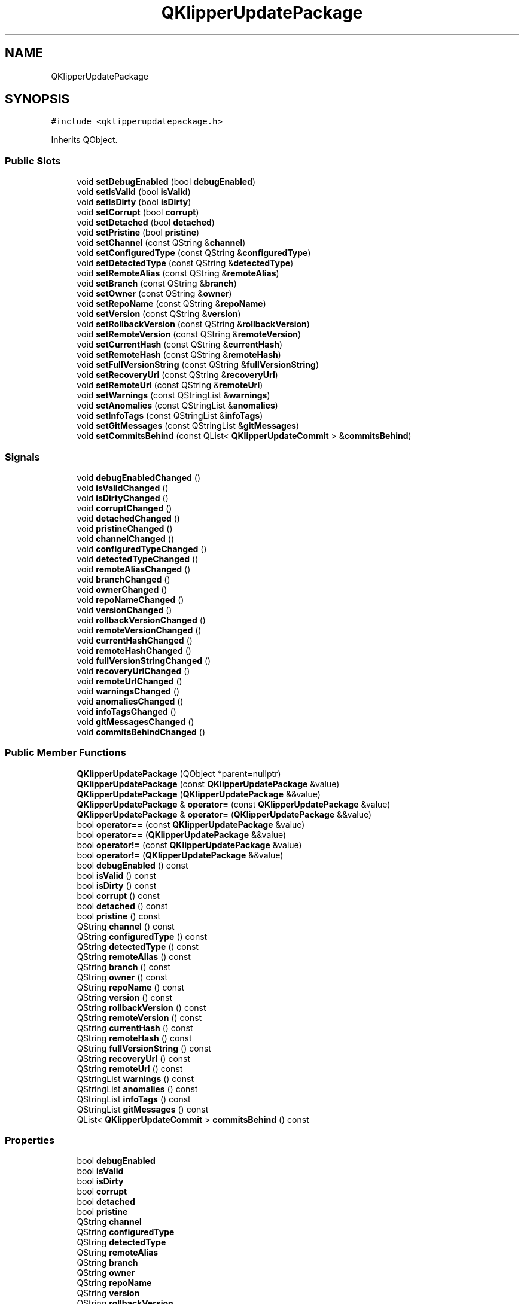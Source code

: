 .TH "QKlipperUpdatePackage" 3 "Version 0.2" "QKlipper" \" -*- nroff -*-
.ad l
.nh
.SH NAME
QKlipperUpdatePackage
.SH SYNOPSIS
.br
.PP
.PP
\fC#include <qklipperupdatepackage\&.h>\fP
.PP
Inherits QObject\&.
.SS "Public Slots"

.in +1c
.ti -1c
.RI "void \fBsetDebugEnabled\fP (bool \fBdebugEnabled\fP)"
.br
.ti -1c
.RI "void \fBsetIsValid\fP (bool \fBisValid\fP)"
.br
.ti -1c
.RI "void \fBsetIsDirty\fP (bool \fBisDirty\fP)"
.br
.ti -1c
.RI "void \fBsetCorrupt\fP (bool \fBcorrupt\fP)"
.br
.ti -1c
.RI "void \fBsetDetached\fP (bool \fBdetached\fP)"
.br
.ti -1c
.RI "void \fBsetPristine\fP (bool \fBpristine\fP)"
.br
.ti -1c
.RI "void \fBsetChannel\fP (const QString &\fBchannel\fP)"
.br
.ti -1c
.RI "void \fBsetConfiguredType\fP (const QString &\fBconfiguredType\fP)"
.br
.ti -1c
.RI "void \fBsetDetectedType\fP (const QString &\fBdetectedType\fP)"
.br
.ti -1c
.RI "void \fBsetRemoteAlias\fP (const QString &\fBremoteAlias\fP)"
.br
.ti -1c
.RI "void \fBsetBranch\fP (const QString &\fBbranch\fP)"
.br
.ti -1c
.RI "void \fBsetOwner\fP (const QString &\fBowner\fP)"
.br
.ti -1c
.RI "void \fBsetRepoName\fP (const QString &\fBrepoName\fP)"
.br
.ti -1c
.RI "void \fBsetVersion\fP (const QString &\fBversion\fP)"
.br
.ti -1c
.RI "void \fBsetRollbackVersion\fP (const QString &\fBrollbackVersion\fP)"
.br
.ti -1c
.RI "void \fBsetRemoteVersion\fP (const QString &\fBremoteVersion\fP)"
.br
.ti -1c
.RI "void \fBsetCurrentHash\fP (const QString &\fBcurrentHash\fP)"
.br
.ti -1c
.RI "void \fBsetRemoteHash\fP (const QString &\fBremoteHash\fP)"
.br
.ti -1c
.RI "void \fBsetFullVersionString\fP (const QString &\fBfullVersionString\fP)"
.br
.ti -1c
.RI "void \fBsetRecoveryUrl\fP (const QString &\fBrecoveryUrl\fP)"
.br
.ti -1c
.RI "void \fBsetRemoteUrl\fP (const QString &\fBremoteUrl\fP)"
.br
.ti -1c
.RI "void \fBsetWarnings\fP (const QStringList &\fBwarnings\fP)"
.br
.ti -1c
.RI "void \fBsetAnomalies\fP (const QStringList &\fBanomalies\fP)"
.br
.ti -1c
.RI "void \fBsetInfoTags\fP (const QStringList &\fBinfoTags\fP)"
.br
.ti -1c
.RI "void \fBsetGitMessages\fP (const QStringList &\fBgitMessages\fP)"
.br
.ti -1c
.RI "void \fBsetCommitsBehind\fP (const QList< \fBQKlipperUpdateCommit\fP > &\fBcommitsBehind\fP)"
.br
.in -1c
.SS "Signals"

.in +1c
.ti -1c
.RI "void \fBdebugEnabledChanged\fP ()"
.br
.ti -1c
.RI "void \fBisValidChanged\fP ()"
.br
.ti -1c
.RI "void \fBisDirtyChanged\fP ()"
.br
.ti -1c
.RI "void \fBcorruptChanged\fP ()"
.br
.ti -1c
.RI "void \fBdetachedChanged\fP ()"
.br
.ti -1c
.RI "void \fBpristineChanged\fP ()"
.br
.ti -1c
.RI "void \fBchannelChanged\fP ()"
.br
.ti -1c
.RI "void \fBconfiguredTypeChanged\fP ()"
.br
.ti -1c
.RI "void \fBdetectedTypeChanged\fP ()"
.br
.ti -1c
.RI "void \fBremoteAliasChanged\fP ()"
.br
.ti -1c
.RI "void \fBbranchChanged\fP ()"
.br
.ti -1c
.RI "void \fBownerChanged\fP ()"
.br
.ti -1c
.RI "void \fBrepoNameChanged\fP ()"
.br
.ti -1c
.RI "void \fBversionChanged\fP ()"
.br
.ti -1c
.RI "void \fBrollbackVersionChanged\fP ()"
.br
.ti -1c
.RI "void \fBremoteVersionChanged\fP ()"
.br
.ti -1c
.RI "void \fBcurrentHashChanged\fP ()"
.br
.ti -1c
.RI "void \fBremoteHashChanged\fP ()"
.br
.ti -1c
.RI "void \fBfullVersionStringChanged\fP ()"
.br
.ti -1c
.RI "void \fBrecoveryUrlChanged\fP ()"
.br
.ti -1c
.RI "void \fBremoteUrlChanged\fP ()"
.br
.ti -1c
.RI "void \fBwarningsChanged\fP ()"
.br
.ti -1c
.RI "void \fBanomaliesChanged\fP ()"
.br
.ti -1c
.RI "void \fBinfoTagsChanged\fP ()"
.br
.ti -1c
.RI "void \fBgitMessagesChanged\fP ()"
.br
.ti -1c
.RI "void \fBcommitsBehindChanged\fP ()"
.br
.in -1c
.SS "Public Member Functions"

.in +1c
.ti -1c
.RI "\fBQKlipperUpdatePackage\fP (QObject *parent=nullptr)"
.br
.ti -1c
.RI "\fBQKlipperUpdatePackage\fP (const \fBQKlipperUpdatePackage\fP &value)"
.br
.ti -1c
.RI "\fBQKlipperUpdatePackage\fP (\fBQKlipperUpdatePackage\fP &&value)"
.br
.ti -1c
.RI "\fBQKlipperUpdatePackage\fP & \fBoperator=\fP (const \fBQKlipperUpdatePackage\fP &value)"
.br
.ti -1c
.RI "\fBQKlipperUpdatePackage\fP & \fBoperator=\fP (\fBQKlipperUpdatePackage\fP &&value)"
.br
.ti -1c
.RI "bool \fBoperator==\fP (const \fBQKlipperUpdatePackage\fP &value)"
.br
.ti -1c
.RI "bool \fBoperator==\fP (\fBQKlipperUpdatePackage\fP &&value)"
.br
.ti -1c
.RI "bool \fBoperator!=\fP (const \fBQKlipperUpdatePackage\fP &value)"
.br
.ti -1c
.RI "bool \fBoperator!=\fP (\fBQKlipperUpdatePackage\fP &&value)"
.br
.ti -1c
.RI "bool \fBdebugEnabled\fP () const"
.br
.ti -1c
.RI "bool \fBisValid\fP () const"
.br
.ti -1c
.RI "bool \fBisDirty\fP () const"
.br
.ti -1c
.RI "bool \fBcorrupt\fP () const"
.br
.ti -1c
.RI "bool \fBdetached\fP () const"
.br
.ti -1c
.RI "bool \fBpristine\fP () const"
.br
.ti -1c
.RI "QString \fBchannel\fP () const"
.br
.ti -1c
.RI "QString \fBconfiguredType\fP () const"
.br
.ti -1c
.RI "QString \fBdetectedType\fP () const"
.br
.ti -1c
.RI "QString \fBremoteAlias\fP () const"
.br
.ti -1c
.RI "QString \fBbranch\fP () const"
.br
.ti -1c
.RI "QString \fBowner\fP () const"
.br
.ti -1c
.RI "QString \fBrepoName\fP () const"
.br
.ti -1c
.RI "QString \fBversion\fP () const"
.br
.ti -1c
.RI "QString \fBrollbackVersion\fP () const"
.br
.ti -1c
.RI "QString \fBremoteVersion\fP () const"
.br
.ti -1c
.RI "QString \fBcurrentHash\fP () const"
.br
.ti -1c
.RI "QString \fBremoteHash\fP () const"
.br
.ti -1c
.RI "QString \fBfullVersionString\fP () const"
.br
.ti -1c
.RI "QString \fBrecoveryUrl\fP () const"
.br
.ti -1c
.RI "QString \fBremoteUrl\fP () const"
.br
.ti -1c
.RI "QStringList \fBwarnings\fP () const"
.br
.ti -1c
.RI "QStringList \fBanomalies\fP () const"
.br
.ti -1c
.RI "QStringList \fBinfoTags\fP () const"
.br
.ti -1c
.RI "QStringList \fBgitMessages\fP () const"
.br
.ti -1c
.RI "QList< \fBQKlipperUpdateCommit\fP > \fBcommitsBehind\fP () const"
.br
.in -1c
.SS "Properties"

.in +1c
.ti -1c
.RI "bool \fBdebugEnabled\fP"
.br
.ti -1c
.RI "bool \fBisValid\fP"
.br
.ti -1c
.RI "bool \fBisDirty\fP"
.br
.ti -1c
.RI "bool \fBcorrupt\fP"
.br
.ti -1c
.RI "bool \fBdetached\fP"
.br
.ti -1c
.RI "bool \fBpristine\fP"
.br
.ti -1c
.RI "QString \fBchannel\fP"
.br
.ti -1c
.RI "QString \fBconfiguredType\fP"
.br
.ti -1c
.RI "QString \fBdetectedType\fP"
.br
.ti -1c
.RI "QString \fBremoteAlias\fP"
.br
.ti -1c
.RI "QString \fBbranch\fP"
.br
.ti -1c
.RI "QString \fBowner\fP"
.br
.ti -1c
.RI "QString \fBrepoName\fP"
.br
.ti -1c
.RI "QString \fBversion\fP"
.br
.ti -1c
.RI "QString \fBrollbackVersion\fP"
.br
.ti -1c
.RI "QString \fBremoteVersion\fP"
.br
.ti -1c
.RI "QString \fBcurrentHash\fP"
.br
.ti -1c
.RI "QString \fBremoteHash\fP"
.br
.ti -1c
.RI "QString \fBfullVersionString\fP"
.br
.ti -1c
.RI "QString \fBrecoveryUrl\fP"
.br
.ti -1c
.RI "QString \fBremoteUrl\fP"
.br
.ti -1c
.RI "QStringList \fBwarnings\fP"
.br
.ti -1c
.RI "QStringList \fBanomalies\fP"
.br
.ti -1c
.RI "QStringList \fBinfoTags\fP"
.br
.ti -1c
.RI "QStringList \fBgitMessages\fP"
.br
.ti -1c
.RI "QList< \fBQKlipperUpdateCommit\fP > \fBcommitsBehind\fP"
.br
.in -1c
.SH "Constructor & Destructor Documentation"
.PP 
.SS "QKlipperUpdatePackage::QKlipperUpdatePackage (QObject * parent = \fCnullptr\fP)\fC [explicit]\fP"

.SS "QKlipperUpdatePackage::QKlipperUpdatePackage (const \fBQKlipperUpdatePackage\fP & value)"

.SS "QKlipperUpdatePackage::QKlipperUpdatePackage (\fBQKlipperUpdatePackage\fP && value)"

.SH "Member Function Documentation"
.PP 
.SS "QStringList QKlipperUpdatePackage::anomalies () const"

.SS "void QKlipperUpdatePackage::anomaliesChanged ()\fC [signal]\fP"

.SS "QString QKlipperUpdatePackage::branch () const"

.SS "void QKlipperUpdatePackage::branchChanged ()\fC [signal]\fP"

.SS "QString QKlipperUpdatePackage::channel () const"

.SS "void QKlipperUpdatePackage::channelChanged ()\fC [signal]\fP"

.SS "QList< \fBQKlipperUpdateCommit\fP > QKlipperUpdatePackage::commitsBehind () const"

.SS "void QKlipperUpdatePackage::commitsBehindChanged ()\fC [signal]\fP"

.SS "QString QKlipperUpdatePackage::configuredType () const"

.SS "void QKlipperUpdatePackage::configuredTypeChanged ()\fC [signal]\fP"

.SS "bool QKlipperUpdatePackage::corrupt () const"

.SS "void QKlipperUpdatePackage::corruptChanged ()\fC [signal]\fP"

.SS "QString QKlipperUpdatePackage::currentHash () const"

.SS "void QKlipperUpdatePackage::currentHashChanged ()\fC [signal]\fP"

.SS "bool QKlipperUpdatePackage::debugEnabled () const"

.SS "void QKlipperUpdatePackage::debugEnabledChanged ()\fC [signal]\fP"

.SS "bool QKlipperUpdatePackage::detached () const"

.SS "void QKlipperUpdatePackage::detachedChanged ()\fC [signal]\fP"

.SS "QString QKlipperUpdatePackage::detectedType () const"

.SS "void QKlipperUpdatePackage::detectedTypeChanged ()\fC [signal]\fP"

.SS "QString QKlipperUpdatePackage::fullVersionString () const"

.SS "void QKlipperUpdatePackage::fullVersionStringChanged ()\fC [signal]\fP"

.SS "QStringList QKlipperUpdatePackage::gitMessages () const"

.SS "void QKlipperUpdatePackage::gitMessagesChanged ()\fC [signal]\fP"

.SS "QStringList QKlipperUpdatePackage::infoTags () const"

.SS "void QKlipperUpdatePackage::infoTagsChanged ()\fC [signal]\fP"

.SS "bool QKlipperUpdatePackage::isDirty () const"

.SS "void QKlipperUpdatePackage::isDirtyChanged ()\fC [signal]\fP"

.SS "bool QKlipperUpdatePackage::isValid () const"

.SS "void QKlipperUpdatePackage::isValidChanged ()\fC [signal]\fP"

.SS "bool QKlipperUpdatePackage::operator!= (const \fBQKlipperUpdatePackage\fP & value)"

.SS "bool QKlipperUpdatePackage::operator!= (\fBQKlipperUpdatePackage\fP && value)"

.SS "\fBQKlipperUpdatePackage\fP & QKlipperUpdatePackage::operator= (const \fBQKlipperUpdatePackage\fP & value)"

.SS "\fBQKlipperUpdatePackage\fP & QKlipperUpdatePackage::operator= (\fBQKlipperUpdatePackage\fP && value)"

.SS "bool QKlipperUpdatePackage::operator== (const \fBQKlipperUpdatePackage\fP & value)"

.SS "bool QKlipperUpdatePackage::operator== (\fBQKlipperUpdatePackage\fP && value)"

.SS "QString QKlipperUpdatePackage::owner () const"

.SS "void QKlipperUpdatePackage::ownerChanged ()\fC [signal]\fP"

.SS "bool QKlipperUpdatePackage::pristine () const"

.SS "void QKlipperUpdatePackage::pristineChanged ()\fC [signal]\fP"

.SS "QString QKlipperUpdatePackage::recoveryUrl () const"

.SS "void QKlipperUpdatePackage::recoveryUrlChanged ()\fC [signal]\fP"

.SS "QString QKlipperUpdatePackage::remoteAlias () const"

.SS "void QKlipperUpdatePackage::remoteAliasChanged ()\fC [signal]\fP"

.SS "QString QKlipperUpdatePackage::remoteHash () const"

.SS "void QKlipperUpdatePackage::remoteHashChanged ()\fC [signal]\fP"

.SS "QString QKlipperUpdatePackage::remoteUrl () const"

.SS "void QKlipperUpdatePackage::remoteUrlChanged ()\fC [signal]\fP"

.SS "QString QKlipperUpdatePackage::remoteVersion () const"

.SS "void QKlipperUpdatePackage::remoteVersionChanged ()\fC [signal]\fP"

.SS "QString QKlipperUpdatePackage::repoName () const"

.SS "void QKlipperUpdatePackage::repoNameChanged ()\fC [signal]\fP"

.SS "QString QKlipperUpdatePackage::rollbackVersion () const"

.SS "void QKlipperUpdatePackage::rollbackVersionChanged ()\fC [signal]\fP"

.SS "void QKlipperUpdatePackage::setAnomalies (const QStringList & anomalies)\fC [slot]\fP"

.SS "void QKlipperUpdatePackage::setBranch (const QString & branch)\fC [slot]\fP"

.SS "void QKlipperUpdatePackage::setChannel (const QString & channel)\fC [slot]\fP"

.SS "void QKlipperUpdatePackage::setCommitsBehind (const QList< \fBQKlipperUpdateCommit\fP > & commitsBehind)\fC [slot]\fP"

.SS "void QKlipperUpdatePackage::setConfiguredType (const QString & configuredType)\fC [slot]\fP"

.SS "void QKlipperUpdatePackage::setCorrupt (bool corrupt)\fC [slot]\fP"

.SS "void QKlipperUpdatePackage::setCurrentHash (const QString & currentHash)\fC [slot]\fP"

.SS "void QKlipperUpdatePackage::setDebugEnabled (bool debugEnabled)\fC [slot]\fP"

.SS "void QKlipperUpdatePackage::setDetached (bool detached)\fC [slot]\fP"

.SS "void QKlipperUpdatePackage::setDetectedType (const QString & detectedType)\fC [slot]\fP"

.SS "void QKlipperUpdatePackage::setFullVersionString (const QString & fullVersionString)\fC [slot]\fP"

.SS "void QKlipperUpdatePackage::setGitMessages (const QStringList & gitMessages)\fC [slot]\fP"

.SS "void QKlipperUpdatePackage::setInfoTags (const QStringList & infoTags)\fC [slot]\fP"

.SS "void QKlipperUpdatePackage::setIsDirty (bool isDirty)\fC [slot]\fP"

.SS "void QKlipperUpdatePackage::setIsValid (bool isValid)\fC [slot]\fP"

.SS "void QKlipperUpdatePackage::setOwner (const QString & owner)\fC [slot]\fP"

.SS "void QKlipperUpdatePackage::setPristine (bool pristine)\fC [slot]\fP"

.SS "void QKlipperUpdatePackage::setRecoveryUrl (const QString & recoveryUrl)\fC [slot]\fP"

.SS "void QKlipperUpdatePackage::setRemoteAlias (const QString & remoteAlias)\fC [slot]\fP"

.SS "void QKlipperUpdatePackage::setRemoteHash (const QString & remoteHash)\fC [slot]\fP"

.SS "void QKlipperUpdatePackage::setRemoteUrl (const QString & remoteUrl)\fC [slot]\fP"

.SS "void QKlipperUpdatePackage::setRemoteVersion (const QString & remoteVersion)\fC [slot]\fP"

.SS "void QKlipperUpdatePackage::setRepoName (const QString & repoName)\fC [slot]\fP"

.SS "void QKlipperUpdatePackage::setRollbackVersion (const QString & rollbackVersion)\fC [slot]\fP"

.SS "void QKlipperUpdatePackage::setVersion (const QString & version)\fC [slot]\fP"

.SS "void QKlipperUpdatePackage::setWarnings (const QStringList & warnings)\fC [slot]\fP"

.SS "QString QKlipperUpdatePackage::version () const"

.SS "void QKlipperUpdatePackage::versionChanged ()\fC [signal]\fP"

.SS "QStringList QKlipperUpdatePackage::warnings () const"

.SS "void QKlipperUpdatePackage::warningsChanged ()\fC [signal]\fP"

.SH "Property Documentation"
.PP 
.SS "QStringList QKlipperUpdatePackage::anomalies\fC [read]\fP, \fC [write]\fP"

.SS "QString QKlipperUpdatePackage::branch\fC [read]\fP, \fC [write]\fP"

.SS "QString QKlipperUpdatePackage::channel\fC [read]\fP, \fC [write]\fP"

.SS "QList<\fBQKlipperUpdateCommit\fP> QKlipperUpdatePackage::commitsBehind\fC [read]\fP, \fC [write]\fP"

.SS "QString QKlipperUpdatePackage::configuredType\fC [read]\fP, \fC [write]\fP"

.SS "bool QKlipperUpdatePackage::corrupt\fC [read]\fP, \fC [write]\fP"

.SS "QString QKlipperUpdatePackage::currentHash\fC [read]\fP, \fC [write]\fP"

.SS "bool QKlipperUpdatePackage::debugEnabled\fC [read]\fP, \fC [write]\fP"

.SS "bool QKlipperUpdatePackage::detached\fC [read]\fP, \fC [write]\fP"

.SS "QString QKlipperUpdatePackage::detectedType\fC [read]\fP, \fC [write]\fP"

.SS "QString QKlipperUpdatePackage::fullVersionString\fC [read]\fP, \fC [write]\fP"

.SS "QStringList QKlipperUpdatePackage::gitMessages\fC [read]\fP, \fC [write]\fP"

.SS "QStringList QKlipperUpdatePackage::infoTags\fC [read]\fP, \fC [write]\fP"

.SS "bool QKlipperUpdatePackage::isDirty\fC [read]\fP, \fC [write]\fP"

.SS "bool QKlipperUpdatePackage::isValid\fC [read]\fP, \fC [write]\fP"

.SS "QString QKlipperUpdatePackage::owner\fC [read]\fP, \fC [write]\fP"

.SS "bool QKlipperUpdatePackage::pristine\fC [read]\fP, \fC [write]\fP"

.SS "QString QKlipperUpdatePackage::recoveryUrl\fC [read]\fP, \fC [write]\fP"

.SS "QString QKlipperUpdatePackage::remoteAlias\fC [read]\fP, \fC [write]\fP"

.SS "QString QKlipperUpdatePackage::remoteHash\fC [read]\fP, \fC [write]\fP"

.SS "QString QKlipperUpdatePackage::remoteUrl\fC [read]\fP, \fC [write]\fP"

.SS "QString QKlipperUpdatePackage::remoteVersion\fC [read]\fP, \fC [write]\fP"

.SS "QString QKlipperUpdatePackage::repoName\fC [read]\fP, \fC [write]\fP"

.SS "QString QKlipperUpdatePackage::rollbackVersion\fC [read]\fP, \fC [write]\fP"

.SS "QString QKlipperUpdatePackage::version\fC [read]\fP, \fC [write]\fP"

.SS "QStringList QKlipperUpdatePackage::warnings\fC [read]\fP, \fC [write]\fP"


.SH "Author"
.PP 
Generated automatically by Doxygen for QKlipper from the source code\&.
